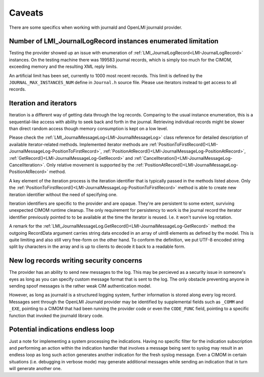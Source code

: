 Caveats
=======

There are some specifics when working with journald and OpenLMI journald
provider.

.. _inst-enum-limit:

Number of LMI_JournalLogRecord instances enumerated limitation
--------------------------------------------------------------

Testing the provider showed up an issue with enumeration of :ref:`LMI_JournalLogRecord<LMI-JournalLogRecord>`
instances. On the testing machine there was 199583 journal records, which is
simply too much for the CIMOM, exceeding memory and the resulting XML reply
limits.

An artificial limit has been set, currently to 1000 most recent records. This
limit is defined by the ``JOURNAL_MAX_INSTANCES_NUM`` define in ``Journal.h``
source file. Please use iterators instead to get access to all records.


Iteration and iterators
-----------------------

Iteration is a different way of getting data through the log records. Comparing
to the usual instance enumeration, this is a sequential-like access with ability
to seek back and forth in the journal. Retrieving individual records might be
slower than direct random access though memory consumption is kept on a low
level.

Please check the :ref:`LMI_JournalMessageLog<LMI-JournalMessageLog>` class
reference for detailed description of available iterator-related methods.
Implemented iterator methods are :ref:`PositionToFirstRecord()<LMI-JournalMessageLog-PositionToFirstRecord>`,
:ref:`PositionAtRecord()<LMI-JournalMessageLog-PositionAtRecord>`,
:ref:`GetRecord()<LMI-JournalMessageLog-GetRecord>` and
:ref:`CancelIteration()<LMI-JournalMessageLog-CancelIteration>`. Only relative movement
is supported by the :ref:`PositionAtRecord()<LMI-JournalMessageLog-PositionAtRecord>` method.

A key element of the iteration process is the iteration identifier that is
typically passed in the methods listed above. Only the :ref:`PositionToFirstRecord()<LMI-JournalMessageLog-PositionToFirstRecord>`
method is able to create new iteration identifier without the need of specifying
one.

Iteration identifiers are specific to the provider and are opaque. They're are
persistent to some extent, surviving unexpected CIMOM runtime cleanup. The only
requirement for persistency to work is the journal record the iterator identifier
previously pointed to to be available at the time the iterator is reused.
I.e. it won't survive log rotation.

A remark for the :ref:`LMI_JournalMessageLog.GetRecord()<LMI-JournalMessageLog-GetRecord>`
method: the outgoing RecordData argument carries string data encoded in an array
of uint8 elements as defined by the model. This is quite limiting and also still
very free-form on the other hand. To conform the definition, we put UTF-8 encoded
string split by characters in the array and is up to clients to decode it back
to a readable form.


New log records writing security concerns
-----------------------------------------

The provider has an ability to send new messages to the log. This may be percieved
as a security issue in someone's eyes as long as you can specify custom message
format that is sent to the log. The only obstacle preventing anyone in sending
spoof messages is the rather weak CIM authentication model.

However, as long as journald is a structured logging system, further information
is stored along every log record. Messages sent through the OpenLMI Journald
provider may be identified by supplemental fields such as ``_COMM`` and ``_EXE``,
pointing to a CIMOM that had been running the provider code or even the ``CODE_FUNC``
field, pointing to a specific function that invoked the journald library code.


Potential indications endless loop
----------------------------------

Just a note for implementing a system processing the indications. Having no
specific filter for the indication subscription and performing an action
within the indication handler that involves a message being sent to syslog
may result in an endless loop as long such action generates another indication
for the fresh syslog message. Even a CIMOM in certain situations (i.e. debugging
in verbose mode) may generate additional messages while sending an indication
that in turn will generate another one.
